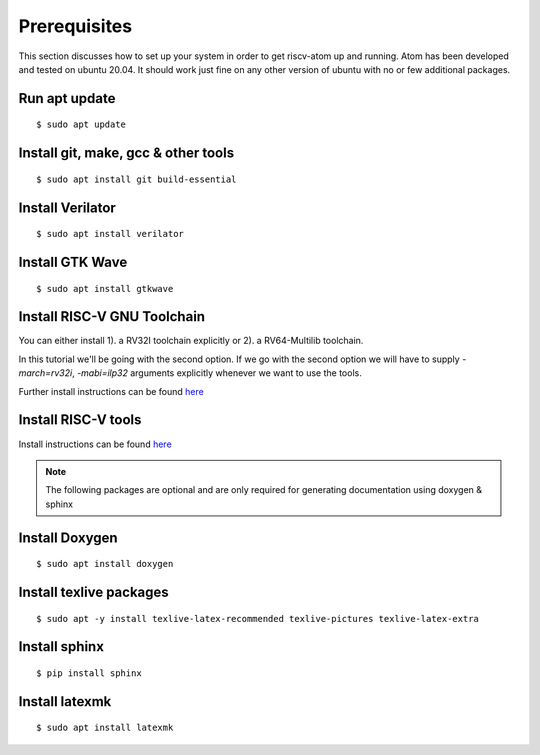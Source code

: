 ***************
Prerequisites
***************
This section discusses how to set up your system in order to get riscv-atom up and running.
Atom has been developed and tested on ubuntu 20.04. It should work just fine on any other version of 
ubuntu with no or few additional packages. 


Run apt update
================
::

  $ sudo apt update

Install git, make, gcc & other tools
=====================================
::

  $ sudo apt install git build-essential

Install Verilator
==================
::

  $ sudo apt install verilator

Install GTK Wave
==================
::

  $ sudo apt install gtkwave


Install RISC-V GNU Toolchain
=============================
You can either install 
1). a RV32I toolchain explicitly or 
2). a RV64-Multilib toolchain.

In this tutorial we'll be going with the second option.
If we go with the second option we will have to supply `-march=rv32i`, `-mabi=ilp32` arguments explicitly
whenever we want to use the tools.

Further install instructions can be found `here <https://github.com/riscv/riscv-gnu-toolchain>`_
  
  
Install RISC-V tools
====================
Install instructions can be found `here <https://github.com/riscv/riscv-tools>`_


.. note:: The following packages are optional and are only required for generating documentation using doxygen & sphinx


Install Doxygen
================
::

  $ sudo apt install doxygen

Install texlive packages
=========================
::

  $ sudo apt -y install texlive-latex-recommended texlive-pictures texlive-latex-extra


Install sphinx
===============
::

  $ pip install sphinx

Install latexmk
================
::

  $ sudo apt install latexmk

